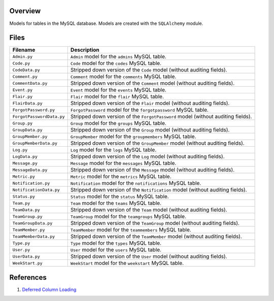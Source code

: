 Overview
--------

Models for tables in the MySQL database.  Models are created with the ``SQLAlchemy`` module.

Files
-----

+----------------------------+----------------------------------------------------------------------------------------------+
| Filename                   | Description                                                                                  |
+============================+==============================================================================================+
| ``Admin.py``               | ``Admin`` model for the ``admins`` MySQL table.                                              |
+----------------------------+----------------------------------------------------------------------------------------------+
| ``Code.py``                | ``Code`` model for the ``codes`` MySQL table.                                                |
+----------------------------+----------------------------------------------------------------------------------------------+
| ``CodeData.py``            | Stripped down version of the ``Code`` model (without auditing fields).                       |
+----------------------------+----------------------------------------------------------------------------------------------+
| ``Comment.py``             | ``Comment`` model for the ``comments`` MySQL table.                                          |
+----------------------------+----------------------------------------------------------------------------------------------+
| ``CommentData.py``         | Stripped down version of the ``Comment`` model (without auditing fields).                    |
+----------------------------+----------------------------------------------------------------------------------------------+
| ``Event.py``               | ``Event`` model for the ``events`` MySQL table.                                              |
+----------------------------+----------------------------------------------------------------------------------------------+
| ``Flair.py``               | ``Flair`` model for the ``flair`` MySQL table.                                               |
+----------------------------+----------------------------------------------------------------------------------------------+
| ``FlairData.py``           | Stripped down version of the ``Flair`` model (without auditing fields).                      |
+----------------------------+----------------------------------------------------------------------------------------------+
| ``ForgotPassword.py``      | ``ForgotPassword`` model for the ``forgotpassword`` MySQL table.                             |
+----------------------------+----------------------------------------------------------------------------------------------+
| ``ForgotPasswordData.py``  | Stripped down version of the ``ForgotPassword`` model (without auditing fields).             |
+----------------------------+----------------------------------------------------------------------------------------------+
| ``Group.py``               | ``Group`` model for the ``groups`` MySQL table.                                              |
+----------------------------+----------------------------------------------------------------------------------------------+
| ``GroupData.py``           | Stripped down version of the ``Group`` model (without auditing fields).                      |
+----------------------------+----------------------------------------------------------------------------------------------+
| ``GroupMember.py``         | ``GroupMember`` model for the ``groupmembers`` MySQL table.                                  |
+----------------------------+----------------------------------------------------------------------------------------------+
| ``GroupMemberData.py``     | Stripped down version of the ``GroupMember`` model (without auditing fields).                |
+----------------------------+----------------------------------------------------------------------------------------------+
| ``Log.py``                 | ``Log`` model for the ``logs`` MySQL table.                                                  |
+----------------------------+----------------------------------------------------------------------------------------------+
| ``LogData.py``             | Stripped down version of the ``Log`` model (without auditing fields).                        |
+----------------------------+----------------------------------------------------------------------------------------------+
| ``Message.py``             | ``Message`` model for the ``messages`` MySQL table.                                          |
+----------------------------+----------------------------------------------------------------------------------------------+
| ``MessageData.py``         | Stripped down version of the ``Message`` model (without auditing fields).                    |
+----------------------------+----------------------------------------------------------------------------------------------+
| ``Metric.py``              | ``Metric`` model for the ``metrics`` MySQL table.                                            |
+----------------------------+----------------------------------------------------------------------------------------------+
| ``Notification.py``        | ``Notification`` model for the ``notifications`` MySQL table.                                |
+----------------------------+----------------------------------------------------------------------------------------------+
| ``NotificationData.py``    | Stripped down version of the ``Notification`` model (without auditing fields).               |
+----------------------------+----------------------------------------------------------------------------------------------+
| ``Status.py``              | ``Status`` model for the ``status`` MySQL table.                                             |
+----------------------------+----------------------------------------------------------------------------------------------+
| ``Team.py``                | ``Team`` model for the ``teams`` MySQL table.                                                |
+----------------------------+----------------------------------------------------------------------------------------------+
| ``TeamData.py``            | Stripped down version of the ``Team`` model (without auditing fields).                       |
+----------------------------+----------------------------------------------------------------------------------------------+
| ``TeamGroup.py``           | ``TeamGroup`` model for the ``teamgroups`` MySQL table.                                      |
+----------------------------+----------------------------------------------------------------------------------------------+
| ``TeamGroupData.py``       | Stripped down version of the ``TeamGroup`` model (without auditing fields).                  |
+----------------------------+----------------------------------------------------------------------------------------------+
| ``TeamMember.py``          | ``TeamMember`` model for the ``teammembers`` MySQL table.                                    |
+----------------------------+----------------------------------------------------------------------------------------------+
| ``TeamMemberData.py``      | Stripped down version of the ``TeamMember`` model (without auditing fields).                 |
+----------------------------+----------------------------------------------------------------------------------------------+
| ``Type.py``                | ``Type`` model for the ``types`` MySQL table.                                                |
+----------------------------+----------------------------------------------------------------------------------------------+
| ``User.py``                | ``User`` model for the ``users`` MySQL table.                                                |
+----------------------------+----------------------------------------------------------------------------------------------+
| ``UserData.py``            | Stripped down version of the ``User`` model (without auditing fields).                       |
+----------------------------+----------------------------------------------------------------------------------------------+
| ``WeekStart.py``           | ``WeekStart`` model for the ``weekstart`` MySQL table.                                       |
+----------------------------+----------------------------------------------------------------------------------------------+

References
----------

1) `Deferred Column Loading <https://docs.sqlalchemy.org/en/13/orm/loading_columns.html#deferred-column-loading>`_

